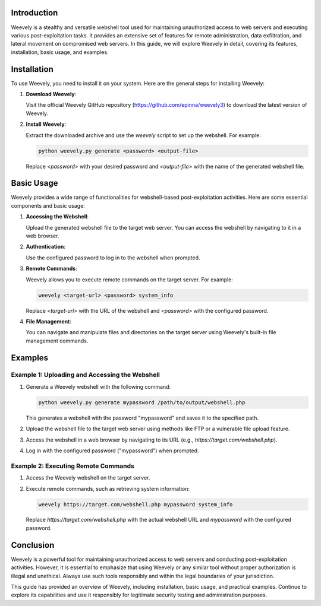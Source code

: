 .. title:: A Comprehensive Guide to Weevely

Introduction
============

Weevely is a stealthy and versatile webshell tool used for maintaining unauthorized access to web servers and executing various post-exploitation tasks. It provides an extensive set of features for remote administration, data exfiltration, and lateral movement on compromised web servers. In this guide, we will explore Weevely in detail, covering its features, installation, basic usage, and examples.

Installation
============

To use Weevely, you need to install it on your system. Here are the general steps for installing Weevely:

1. **Download Weevely**:

   Visit the official Weevely GitHub repository (https://github.com/epinna/weevely3) to download the latest version of Weevely.

2. **Install Weevely**:

   Extract the downloaded archive and use the `weevely` script to set up the webshell. For example:

   .. code-block:: bash

      python weevely.py generate <password> <output-file>

   Replace `<password>` with your desired password and `<output-file>` with the name of the generated webshell file.

Basic Usage
===========

Weevely provides a wide range of functionalities for webshell-based post-exploitation activities. Here are some essential components and basic usage:

1. **Accessing the Webshell**:

   Upload the generated webshell file to the target web server. You can access the webshell by navigating to it in a web browser.

2. **Authentication**:

   Use the configured password to log in to the webshell when prompted.

3. **Remote Commands**:

   Weevely allows you to execute remote commands on the target server. For example:

   .. code-block:: bash

      weevely <target-url> <password> system_info

   Replace `<target-url>` with the URL of the webshell and `<password>` with the configured password.

4. **File Management**:

   You can navigate and manipulate files and directories on the target server using Weevely's built-in file management commands.

Examples
========

Example 1: Uploading and Accessing the Webshell
----------------------------------------------

1. Generate a Weevely webshell with the following command:

   .. code-block:: bash

      python weevely.py generate mypassword /path/to/output/webshell.php

   This generates a webshell with the password "mypassword" and saves it to the specified path.

2. Upload the webshell file to the target web server using methods like FTP or a vulnerable file upload feature.

3. Access the webshell in a web browser by navigating to its URL (e.g., `https://target.com/webshell.php`).

4. Log in with the configured password ("mypassword") when prompted.

Example 2: Executing Remote Commands
--------------------------------------

1. Access the Weevely webshell on the target server.

2. Execute remote commands, such as retrieving system information:

   .. code-block:: bash

      weevely https://target.com/webshell.php mypassword system_info

   Replace `https://target.com/webshell.php` with the actual webshell URL and `mypassword` with the configured password.

Conclusion
==========

Weevely is a powerful tool for maintaining unauthorized access to web servers and conducting post-exploitation activities. However, it is essential to emphasize that using Weevely or any similar tool without proper authorization is illegal and unethical. Always use such tools responsibly and within the legal boundaries of your jurisdiction.

This guide has provided an overview of Weevely, including installation, basic usage, and practical examples. Continue to explore its capabilities and use it responsibly for legitimate security testing and administration purposes.
